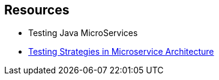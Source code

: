 ## Resources

- Testing Java MicroServices
- https://martinfowler.com/articles/microservice-testing/[Testing Strategies in Microservice Architecture]
